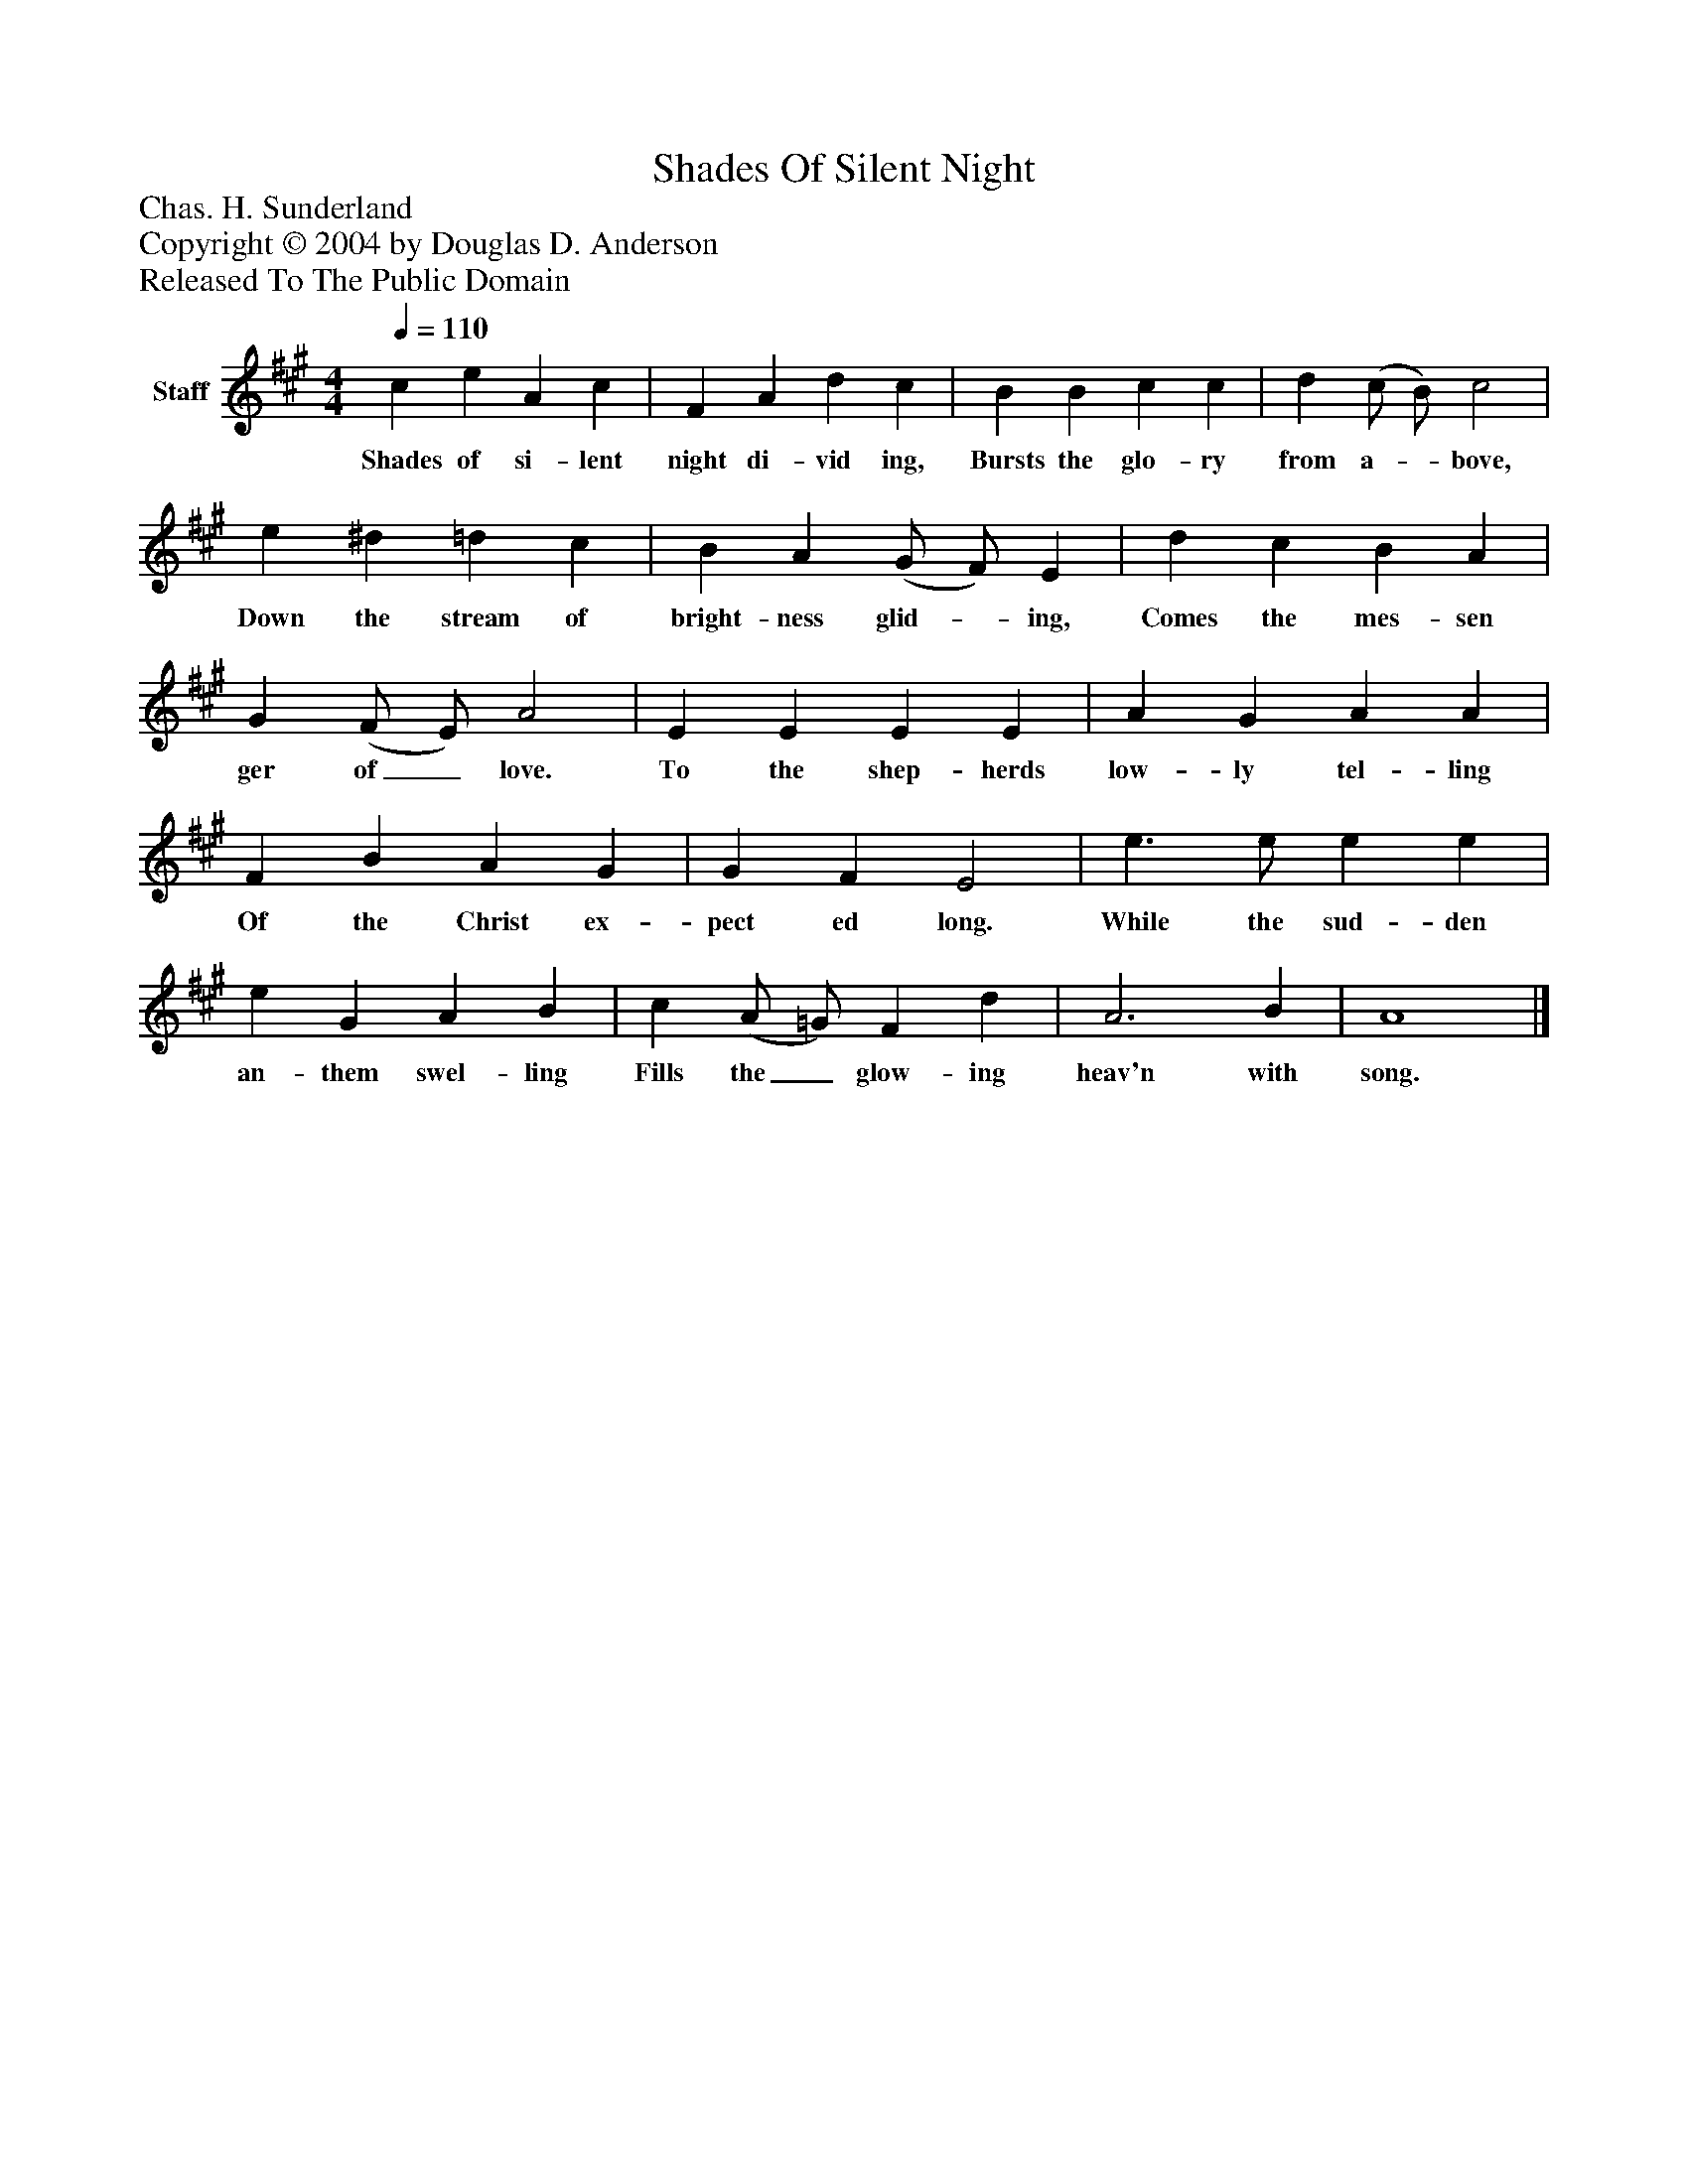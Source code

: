 %%abc-creator mxml2abc 1.4
%%abc-version 2.0
%%continueall true
%%titletrim true
%%titleformat A-1 T C1, Z-1, S-1
X: 0
T: Shades Of Silent Night
Z: Chas. H. Sunderland
Z: Copyright © 2004 by Douglas D. Anderson
Z: Released To The Public Domain
L: 1/4
M: 4/4
Q: 1/4=110
V: P1 name="Staff"
%%MIDI program 1 19
K: A
[V: P1]  c e A c | F A d c | B B c c | d (c/ B/) c2 | e ^d =d c | B A (G/ F/) E | d c B A | G (F/ E/) A2 | E E E E | A G A A | F B A G | G F E2 | e3/ e/ e e | e G A B | c (A/ =G/) F d | A3 B | A4|]
w: Shades of si- lent night di- vid ing, Bursts the glo- ry from a-_ bove, Down the stream of bright- ness glid-_ ing, Comes the mes- sen ger of_ love. To the shep- herds low- ly tel- ling Of the Christ ex- pect ed long. While the sud- den an- them swel- ling Fills the_ glow- ing heav'n with song.

